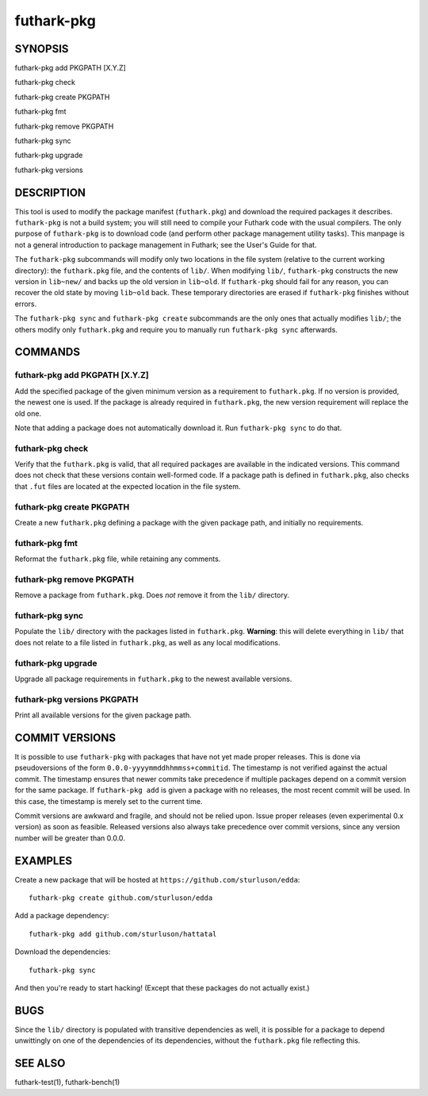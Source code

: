 .. role:: ref(emphasis)

.. _futhark-pkg(1):

===========
futhark-pkg
===========

SYNOPSIS
========

futhark-pkg add PKGPATH [X.Y.Z]

futhark-pkg check

futhark-pkg create PKGPATH

futhark-pkg fmt

futhark-pkg remove PKGPATH

futhark-pkg sync

futhark-pkg upgrade

futhark-pkg versions

DESCRIPTION
===========

This tool is used to modify the package manifest (``futhark.pkg``) and
download the required packages it describes.  ``futhark-pkg`` is not a
build system; you will still need to compile your Futhark code with
the usual compilers.  The only purpose of ``futhark-pkg`` is to
download code (and perform other package management utility tasks).
This manpage is not a general introduction to package management in
Futhark; see the User's Guide for that.

The ``futhark-pkg`` subcommands will modify only two locations in the
file system (relative to the current working directory): the
``futhark.pkg`` file, and the contents of ``lib/``.  When modifying
``lib/``, ``futhark-pkg`` constructs the new version in ``lib~new/``
and backs up the old version in ``lib~old``.  If ``futhark-pkg``
should fail for any reason, you can recover the old state by moving
``lib~old`` back.  These temporary directories are erased if
``futhark-pkg`` finishes without errors.

The ``futhark-pkg sync`` and ``futhark-pkg create`` subcommands are
the only ones that actually modifies ``lib/``; the others modify only
``futhark.pkg`` and require you to manually run ``futhark-pkg sync``
afterwards.

COMMANDS
========

futhark-pkg add PKGPATH [X.Y.Z]
-------------------------------

Add the specified package of the given minimum version as a
requirement to ``futhark.pkg``.  If no version is provided, the newest
one is used.  If the package is already required in ``futhark.pkg``,
the new version requirement will replace the old one.

Note that adding a package does not automatically download it.  Run
``futhark-pkg sync`` to do that.

futhark-pkg check
-----------------

Verify that the ``futhark.pkg`` is valid, that all required packages
are available in the indicated versions.  This command does not check
that these versions contain well-formed code.  If a package path is
defined in ``futhark.pkg``, also checks that ``.fut`` files are
located at the expected location in the file system.

futhark-pkg create PKGPATH
--------------------------

Create a new ``futhark.pkg`` defining a package with the given package
path, and initially no requirements.

futhark-pkg fmt
---------------

Reformat the ``futhark.pkg`` file, while retaining any comments.

futhark-pkg remove PKGPATH
--------------------------

Remove a package from ``futhark.pkg``.  Does *not* remove it from the
``lib/`` directory.

futhark-pkg sync
----------------

Populate the ``lib/`` directory with the packages listed in
``futhark.pkg``.  **Warning**: this will delete everything in ``lib/``
that does not relate to a file listed in ``futhark.pkg``, as well as
any local modifications.

futhark-pkg upgrade
-------------------

Upgrade all package requirements in ``futhark.pkg`` to the newest
available versions.

futhark-pkg versions PKGPATH
----------------------------

Print all available versions for the given package path.

COMMIT VERSIONS
===============

It is possible to use ``futhark-pkg`` with packages that have not yet
made proper releases.  This is done via pseudoversions of the form
``0.0.0-yyyymmddhhmmss+commitid``.  The timestamp is not verified
against the actual commit.  The timestamp ensures that newer commits
take precedence if multiple packages depend on a commit version for
the same package.  If ``futhark-pkg add`` is given a package with no
releases, the most recent commit will be used.  In this case, the
timestamp is merely set to the current time.

Commit versions are awkward and fragile, and should not be relied
upon.  Issue proper releases (even experimental 0.x version) as soon
as feasible.  Released versions also always take precedence over
commit versions, since any version number will be greater than 0.0.0.

EXAMPLES
========

Create a new package that will be hosted at
``https://github.com/sturluson/edda``::

  futhark-pkg create github.com/sturluson/edda

Add a package dependency::

  futhark-pkg add github.com/sturluson/hattatal

Download the dependencies::

  futhark-pkg sync

And then you're ready to start hacking!  (Except that these packages
do not actually exist.)

BUGS
====

Since the ``lib/`` directory is populated with transitive dependencies
as well, it is possible for a package to depend unwittingly on one of
the dependencies of its dependencies, without the ``futhark.pkg`` file
reflecting this.

SEE ALSO
========

futhark-test(1), futhark-bench(1)
